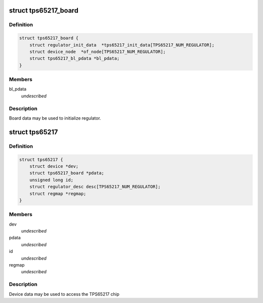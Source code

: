 .. -*- coding: utf-8; mode: rst -*-
.. src-file: include/linux/mfd/tps65217.h

.. _`tps65217_board`:

struct tps65217_board
=====================

.. c:type:: struct tps65217_board

    packages regulator init data

.. _`tps65217_board.definition`:

Definition
----------

.. code-block:: c

    struct tps65217_board {
        struct regulator_init_data  *tps65217_init_data[TPS65217_NUM_REGULATOR];
        struct device_node  *of_node[TPS65217_NUM_REGULATOR];
        struct tps65217_bl_pdata *bl_pdata;
    }

.. _`tps65217_board.members`:

Members
-------

bl_pdata
    *undescribed*

.. _`tps65217_board.description`:

Description
-----------

Board data may be used to initialize regulator.

.. _`tps65217`:

struct tps65217
===============

.. c:type:: struct tps65217

    tps65217 sub-driver chip access routines

.. _`tps65217.definition`:

Definition
----------

.. code-block:: c

    struct tps65217 {
        struct device *dev;
        struct tps65217_board *pdata;
        unsigned long id;
        struct regulator_desc desc[TPS65217_NUM_REGULATOR];
        struct regmap *regmap;
    }

.. _`tps65217.members`:

Members
-------

dev
    *undescribed*

pdata
    *undescribed*

id
    *undescribed*

regmap
    *undescribed*

.. _`tps65217.description`:

Description
-----------

Device data may be used to access the TPS65217 chip

.. This file was automatic generated / don't edit.


